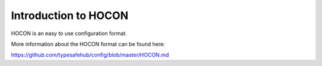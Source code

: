 =====================
Introduction to HOCON
=====================

HOCON is an easy to use configuration format.


More information about the HOCON format can be found here:

https://github.com/typesafehub/config/blob/master/HOCON.md
